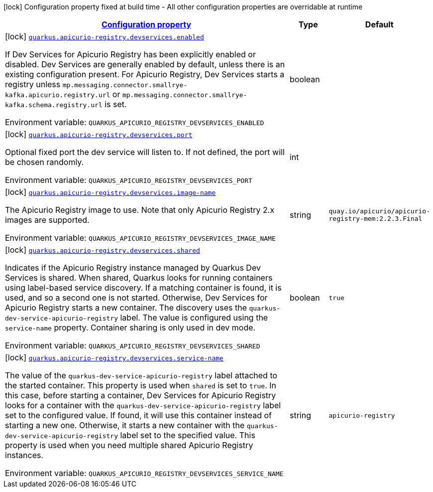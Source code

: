 
:summaryTableId: quarkus-apicurio-registry-devservice
[.configuration-legend]
icon:lock[title=Fixed at build time] Configuration property fixed at build time - All other configuration properties are overridable at runtime
[.configuration-reference.searchable, cols="80,.^10,.^10"]
|===

h|[[quarkus-apicurio-registry-devservice_configuration]]link:#quarkus-apicurio-registry-devservice_configuration[Configuration property]

h|Type
h|Default

a|icon:lock[title=Fixed at build time] [[quarkus-apicurio-registry-devservice_quarkus.apicurio-registry.devservices.enabled]]`link:#quarkus-apicurio-registry-devservice_quarkus.apicurio-registry.devservices.enabled[quarkus.apicurio-registry.devservices.enabled]`

[.description]
--
If Dev Services for Apicurio Registry has been explicitly enabled or disabled. Dev Services are generally enabled by default, unless there is an existing configuration present. For Apicurio Registry, Dev Services starts a registry unless `mp.messaging.connector.smallrye-kafka.apicurio.registry.url` or `mp.messaging.connector.smallrye-kafka.schema.registry.url` is set.

Environment variable: `+++QUARKUS_APICURIO_REGISTRY_DEVSERVICES_ENABLED+++`
--|boolean 
|


a|icon:lock[title=Fixed at build time] [[quarkus-apicurio-registry-devservice_quarkus.apicurio-registry.devservices.port]]`link:#quarkus-apicurio-registry-devservice_quarkus.apicurio-registry.devservices.port[quarkus.apicurio-registry.devservices.port]`

[.description]
--
Optional fixed port the dev service will listen to. 
 If not defined, the port will be chosen randomly.

Environment variable: `+++QUARKUS_APICURIO_REGISTRY_DEVSERVICES_PORT+++`
--|int 
|


a|icon:lock[title=Fixed at build time] [[quarkus-apicurio-registry-devservice_quarkus.apicurio-registry.devservices.image-name]]`link:#quarkus-apicurio-registry-devservice_quarkus.apicurio-registry.devservices.image-name[quarkus.apicurio-registry.devservices.image-name]`

[.description]
--
The Apicurio Registry image to use. Note that only Apicurio Registry 2.x images are supported.

Environment variable: `+++QUARKUS_APICURIO_REGISTRY_DEVSERVICES_IMAGE_NAME+++`
--|string 
|`quay.io/apicurio/apicurio-registry-mem:2.2.3.Final`


a|icon:lock[title=Fixed at build time] [[quarkus-apicurio-registry-devservice_quarkus.apicurio-registry.devservices.shared]]`link:#quarkus-apicurio-registry-devservice_quarkus.apicurio-registry.devservices.shared[quarkus.apicurio-registry.devservices.shared]`

[.description]
--
Indicates if the Apicurio Registry instance managed by Quarkus Dev Services is shared. When shared, Quarkus looks for running containers using label-based service discovery. If a matching container is found, it is used, and so a second one is not started. Otherwise, Dev Services for Apicurio Registry starts a new container. 
 The discovery uses the `quarkus-dev-service-apicurio-registry` label. The value is configured using the `service-name` property. 
 Container sharing is only used in dev mode.

Environment variable: `+++QUARKUS_APICURIO_REGISTRY_DEVSERVICES_SHARED+++`
--|boolean 
|`true`


a|icon:lock[title=Fixed at build time] [[quarkus-apicurio-registry-devservice_quarkus.apicurio-registry.devservices.service-name]]`link:#quarkus-apicurio-registry-devservice_quarkus.apicurio-registry.devservices.service-name[quarkus.apicurio-registry.devservices.service-name]`

[.description]
--
The value of the `quarkus-dev-service-apicurio-registry` label attached to the started container. This property is used when `shared` is set to `true`. In this case, before starting a container, Dev Services for Apicurio Registry looks for a container with the `quarkus-dev-service-apicurio-registry` label set to the configured value. If found, it will use this container instead of starting a new one. Otherwise, it starts a new container with the `quarkus-dev-service-apicurio-registry` label set to the specified value. 
 This property is used when you need multiple shared Apicurio Registry instances.

Environment variable: `+++QUARKUS_APICURIO_REGISTRY_DEVSERVICES_SERVICE_NAME+++`
--|string 
|`apicurio-registry`

|===